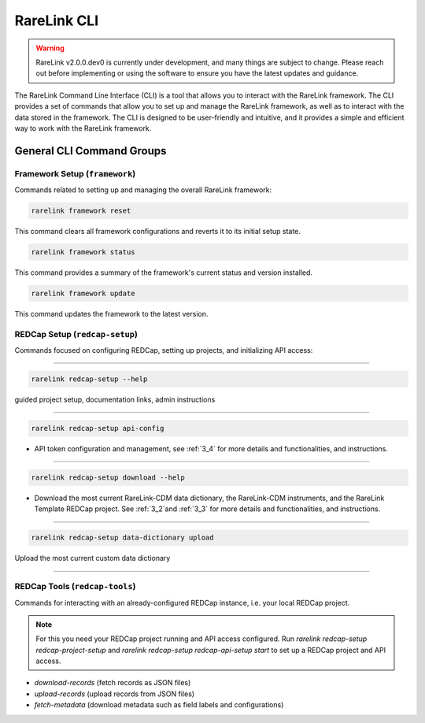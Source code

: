 .. _2_4:

RareLink CLI
=============

.. warning:: 
    RareLink v2.0.0.dev0 is currently under development, and many things are 
    subject to change. Please reach out before implementing or using the 
    software to ensure you have the latest updates and guidance.

The RareLink Command Line Interface (CLI) is a tool that allows you to interact
with the RareLink framework. The CLI provides a set of commands that allow you
to set up and manage the RareLink framework, as well as to interact with the 
data stored in the framework. The CLI is designed to be user-friendly and
intuitive, and it provides a simple and efficient way to work with the RareLink
framework.


General CLI Command Groups
--------------------------


Framework Setup (``framework``)
_________________________________

Commands related to setting up and managing the overall RareLink framework:

.. code-block:: console

    rarelink framework reset

This command clears all framework configurations and reverts it to its initial
setup state.

.. code-block:: console

    rarelink framework status

This command provides a summary of the framework's current status and 
version installed.
   

.. code-block:: console

    rarelink framework update

This command updates the framework to the latest version.


REDCap Setup (``redcap-setup``)
________________________________

Commands focused on configuring REDCap, setting up projects, and initializing 
API access:

_____________________________________________________________________________________

.. code-block:: console

    rarelink redcap-setup --help

guided project setup, documentation links, admin instructions

_____________________________________________________________________________________

.. code-block:: console

    rarelink redcap-setup api-config 

- API token configuration and management, see :ref:`3_4` for more details and functionalities, and instructions.

_____________________________________________________________________________________

.. code-block:: console

    rarelink redcap-setup download --help

- Download the most current RareLink-CDM data dictionary, the RareLink-CDM instruments, and the RareLink Template REDCap project. See :ref:`3_2`and :ref:`3_3` for more details and functionalities, and instructions.

_____________________________________________________________________________________

.. code-block:: console

    rarelink redcap-setup data-dictionary upload

Upload the most current custom data dictionary

_____________________________________________________________________________________

REDCap Tools (``redcap-tools``)
________________________________

Commands for interacting with an already-configured REDCap instance, i.e. your
local REDCap project. 

.. note::
    For this you need your REDCap project running and API access configured.
    Run `rarelink redcap-setup redcap-project-setup` and `rarelink redcap-setup 
    redcap-api-setup start` to set up a REDCap project and API access. 

- `download-records` (fetch records as JSON files)
- `upload-records` (upload records from JSON files)
- `fetch-metadata` (download metadata such as field labels and configurations)